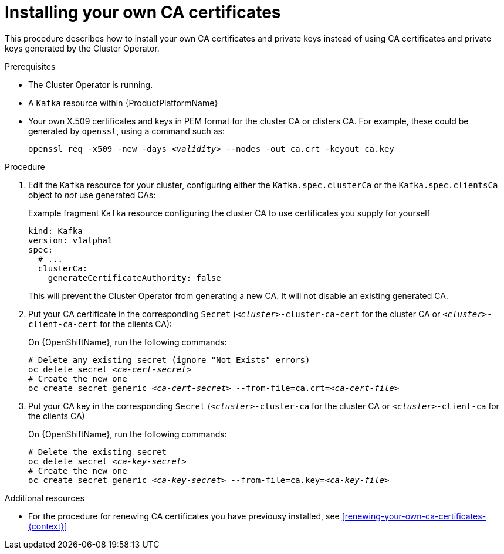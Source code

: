 // Module included in the following assemblies:
//
// assembly-security.adoc

[id='installing-your-own-ca-certificates-{context}']
= Installing your own CA certificates

This procedure describes how to install your own CA certificates and private keys instead of using CA certificates and private keys generated by the Cluster Operator.

.Prerequisites

* The Cluster Operator is running.
* A `Kafka` resource within {ProductPlatformName}
* Your own X.509 certificates and keys in PEM format for the cluster CA or clisters CA. For example, these could be generated by `openssl`, using a command such as:
+
[source,shell,subs="+quotes"]
openssl req -x509 -new -days _<validity>_ --nodes -out ca.crt -keyout ca.key


.Procedure

. Edit the `Kafka` resource for your cluster, configuring either the `Kafka.spec.clusterCa` or the `Kafka.spec.clientsCa` object to _not_ use generated CAs:
+
.Example fragment `Kafka` resource configuring the cluster CA to use certificates you supply for yourself
[source,yaml]
----
kind: Kafka
version: v1alpha1
spec:
  # ...
  clusterCa:
    generateCertificateAuthority: false
----
+
This will prevent the Cluster Operator from generating a new CA. It will not disable an existing generated CA.

. Put your CA certificate in the corresponding `Secret` (`_<cluster>_-cluster-ca-cert` for the cluster CA or `_<cluster>_-client-ca-cert` for the clients CA):
ifdef::Kubernetes[]
+
On {KubernetesName}, run the following commands:
+
[source,shell,subs="+quotes"]
----
# Delete any existing secret (ignore "Not Exists" errors)
kubectl delete secret _<ca-cert-secret>_
# Create the new one
kubectl create secret generic _<ca-cert-secret>_ --from-file=ca.crt=_<ca-cert-file>_
----
endif::Kubernetes[]
+
On {OpenShiftName}, run the following commands:
+
[source,shell,subs="+quotes"]
----
# Delete any existing secret (ignore "Not Exists" errors)
oc delete secret _<ca-cert-secret>_
# Create the new one
oc create secret generic _<ca-cert-secret>_ --from-file=ca.crt=_<ca-cert-file>_
----

. Put your CA key in the corresponding `Secret` (`_<cluster>_-cluster-ca` for the cluster CA or `_<cluster>_-client-ca` for the clients CA)
ifdef::Kubernetes[]
+
On {KubernetesName}, run the following commands:
+
[source,shell,subs="+quotes"]
----
# Delete the existing secret
kubectl delete secret _<ca-key-secret>_
# Create the new one
kubectl create secret generic _<ca-key-secret>_ --from-file=ca.key=_<ca-key-file>_
----
endif::Kubernetes[]
+
On {OpenShiftName}, run the following commands:
+
[source,shell,subs="+quotes"]
----
# Delete the existing secret
oc delete secret _<ca-key-secret>_
# Create the new one
oc create secret generic _<ca-key-secret>_ --from-file=ca.key=_<ca-key-file>_
----

.Additional resources

* For the procedure for renewing CA certificates you have previousy installed, see xref:renewing-your-own-ca-certificates-{context}[]